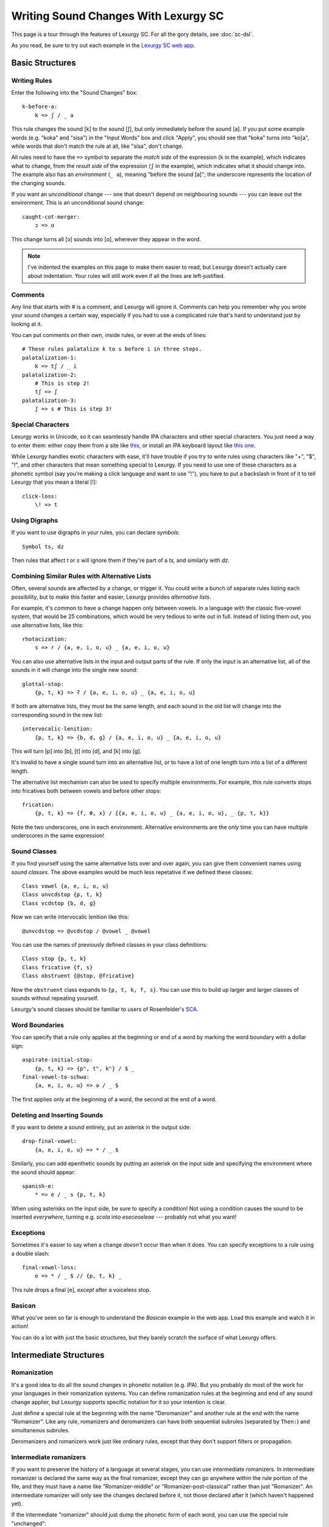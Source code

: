 Writing Sound Changes With Lexurgy SC
=====================================

This page is a tour through the features of Lexurgy SC.
For all the gory details, see :doc:`sc-dsl`.

As you read, be sure to try out each example in the
`Lexurgy SC web app <https://www.meamoria.com/lexurgy/app/sc>`_.

Basic Structures
-----------------

Writing Rules
~~~~~~~~~~~~~~

Enter the following into the "Sound Changes" box::

    k-before-a:
        k => ʃ / _ a

This rule changes the sound [k] to the sound [ʃ], but only immediately
before the sound [a]. If you put some example words (e.g. "koka" and "sisa")
in the "Input Words" box and click "Apply", you should see that "koka"
turns into "koʃa", while words that don't match the rule at all, like "sisa",
don't change.

All rules need to have the ``=>`` symbol to separate the *match side* of
the expression (``k`` in the example), which indicates what to change,
from the *result side* of the expression (``ʃ`` in the example),
which indicates what it should change into. The example also has
an *environment* (``_ a``), meaning "before the sound [a]"; the underscore
represents the location of the changing sounds.

If you want an *unconditional*
change --- one that doesn't depend on neighbouring sounds --- you can
leave out the environment. This is an unconditional sound change::

    caught-cot-merger:
        ɔ => ɑ

This change turns all [ɔ] sounds into [ɑ], wherever they appear in the word.

.. note::

    I've indented the examples on this page to make them easier to read,
    but Lexurgy doesn't actually care about indentation. Your rules will
    still work even if all the lines are left-justified.

Comments
~~~~~~~~~

Any line that starts with # is a comment, and Lexurgy will ignore it.
Comments can help you remember why you wrote your sound changes a certain
way, especially if you had to use a complicated rule that's hard to
understand just by looking at it.

.. _sc-three-stage-palatalization:

You can put comments on their own, inside rules, or even at the ends
of lines::

    # These rules palatalize k to s before i in three steps.
    palatalization-1:
        k => tʃ / _ i
    palatalization-2:
        # This is step 2!
        tʃ => ʃ
    palatalization-3:
        ʃ => s # This is step 3!

Special Characters
~~~~~~~~~~~~~~~~~~~~

Lexurgy works in Unicode, so it can seamlessly handle IPA characters and
other special characters. You just need a way to enter them: either copy
them from a site like `this <https://www.ipachart.com/>`_, or install
an IPA keyboard layout like `this one <https://keyman.com/ipa/>`_.

While Lexurgy handles exotic characters with ease, it'll have trouble
if you try to write rules using characters like "+", "$", "!", and other characters
that mean something special to Lexurgy. If you need to use one of these
characters as a phonetic symbol (say you're making a click language and
want to use "!"), you have to put a backslash in front of it to tell
Lexurgy that you mean a literal [!]::

    click-loss:
        \! => t

.. _sc-symbols:

Using Digraphs
~~~~~~~~~~~~~~

If you want to use digraphs in your rules, you can declare *symbols*::

    Symbol ts, dz

Then rules that affect *t* or *s* will ignore them if they're part of a *ts*,
and similarly with *dz*.

.. _sc-alternative-lists:

Combining Similar Rules with Alternative Lists
~~~~~~~~~~~~~~~~~~~~~~~~~~~~~~~~~~~~~~~~~~~~~~~

Often, several sounds are affected by a change, or trigger it. You could write a bunch
of separate rules listing each possibility, but to make this faster and easier,
Lexurgy provides *alternative lists*.

For example, it's common to have a change happen only between vowels.
In a language with the classic five-vowel system, that would be 25 combinations,
which would be very tedious to write out in full. Instead of listing them out,
you use alternative lists, like this::

    rhotacization:
        s => r / {a, e, i, o, u} _ {a, e, i, o, u}

You can also use alternative lists in the input and output parts of the rule.
If only the input is an alternative list, all of the sounds in it will change
into the single new sound::

    glottal-stop:
        {p, t, k} => ʔ / {a, e, i, o, u} _ {a, e, i, o, u}

If both are alternative lists, they must be the same length, and each sound in the old list
will change into the corresponding sound in the new list::

    intervocalic-lenition:
        {p, t, k} => {b, d, ɡ} / {a, e, i, o, u} _ {a, e, i, o, u}

This will turn [p] into [b], [t] into [d], and [k] into [ɡ].

It's invalid to have a single sound turn into an alternative list, or to
have a list of one length turn into a list of a different length.

The alternative list mechanism can also be used to specify multiple environments.
For example, this rule converts stops into fricatives both between vowels and before other
stops::

    frication:
        {p, t, k} => {f, θ, x} / {{a, e, i, o, u} _ {a, e, i, o, u}, _ {p, t, k}}

Note the two underscores, one in each environment. Alternative environments are the
*only* time you can have multiple underscores in the same expression!

Sound Classes
~~~~~~~~~~~~~~

If you find yourself using the same alternative lists over and over
again, you can give them convenient names using *sound classes*.
The above examples would be much less repetative if we defined these
classes::

    Class vowel {a, e, i, o, u}
    Class unvcdstop {p, t, k}
    Class vcdstop {b, d, ɡ}

Now we can write intervocalic lenition like this::

    @unvcdstop => @vcdstop / @vowel _ @vowel

You can use the names of previously defined classes in your
class definitions::

    Class stop {p, t, k}
    Class fricative {f, s}
    Class obstruent {@stop, @fricative}

Now the ``obstruent`` class expands to ``{p, t, k, f, s}``. You can
use this to build up larger and larger classes of sounds
without repeating yourself.

Lexurgy's sound classes should be familiar to users of Rosenfelder's
`SCA <http://zompist.com/sca2.html>`_.

Word Boundaries
~~~~~~~~~~~~~~~

You can specify that a rule only applies at the beginning or end of a word by marking the
word boundary with a dollar sign::

    aspirate-initial-stop:
        {p, t, k} => {pʰ, tʰ, kʰ} / $ _
    final-vowel-to-schwa:
        {a, e, i, o, u} => ə / _ $

The first applies only at the beginning of a word, the second at the end of a word.

Deleting and Inserting Sounds
~~~~~~~~~~~~~~~~~~~~~~~~~~~~~~

If you want to delete a sound entirely, put an asterisk in the output side::

    drop-final-vowel:
        {a, e, i, o, u} => * / _ $

Similarly, you can add epenthetic sounds by putting an asterisk on the input side
and specifying the environment where the sound should appear::

    spanish-e:
        * => e / _ s {p, t, k}

When using asterisks on the input side, be sure to specify a condition!
Not using a condition causes the sound to be inserted *everywhere*, turning
e.g. *scola* into *eseceoeleae* --- probably not what you want!

Exceptions
~~~~~~~~~~

Sometimes it's easier to say when a change *doesn't* occur than when it does. You can
specify exceptions to a rule using a double slash::

    final-vowel-loss:
        e => * / _ $ // {p, t, k} _

This rule drops a final [e], *except* after a voiceless stop.

Basican
~~~~~~~~

What you've seen so far is enough to understand the *Basican* example
in the web app. Load this example and watch it in action!

You can do a lot with just the basic structures, but they barely
scratch the surface of what Lexurgy offers.

Intermediate Structures
------------------------

Romanization
~~~~~~~~~~~~~

It's a good idea to do all the sound changes in phonetic notation (e.g. IPA).
But you probably do most of the work for your languages in their romanization systems.
You can define romanization rules at the beginning and end of any sound change applier,
but Lexurgy supports specific notation for it so your intention is clear.

Just define a special rule at the beginning with the name "Deromanizer"
and another rule at the end with the name "Romanizer". Like any rule, romanizers
and deromanizers can have both sequential subrules (separated by ``Then:``) and
simultaneous subrules.

Deromanizers and romanizers work just like ordinary rules, except that they don't support
filters or propagation.

.. TODO examples

.. _sc-intermediate-romanizers:

Intermediate romanizers
~~~~~~~~~~~~~~~~~~~~~~~

If you want to preserve the history of a language at several stages, you can
use intermediate romanizers. In intermediate romanizer is declared the same
way as the final romanizer, except they can go anywhere within the rule
portion of the file, and they must have a name like "Romanizer-middle" or
"Romanizer-post-classical" rather than just "Romanizer". An intermediate
romanizer will only see the changes declared before it, not those declared
after it (which haven't happened yet).

.. TODO examples

If the intermediate "romanizer" should just dump the phonetic form of each word,
you can use the special rule "unchanged"::

    Romanizer-phonetic:
        unchanged

    Romanizer:
        {tʃ, ʃ} => {ch, sh}

This will make Lexurgy produce both the phonetic form and the romanized form
of the final words.

For the command-line tool, you need to specify the :option:`-m` command-line argument
in order for intermediate romanizers to activate.

Multiple-Segment Rules
~~~~~~~~~~~~~~~~~~~~~~~

.. TODO different example without the more advanced features

A rule can affect a sequence of consecutive sounds at the same time. For example, this rule
applies nasal assimilation and voicing of the following sound at the same time::

    nasal-assimilation-and-voicing:
        [nasal] [cons $Place] => [$Place] [voiced]

The number of segments must be the same on each side of the ``=>``. If a change
adds or deletes sounds, fill in the missing spaces with the empty sound ``*``.
This is useful when dealing with :ref:`gemination <sc-gemination>`.

Simultaneous Expressions
~~~~~~~~~~~~~~~~~~~~~~~~~

.. TODO rewrite

By default, compound rules are executed simultaneously.
This is useful for "chain shifts". For example::

    chain-shift:
        {pʰ, tʰ, kʰ} => {p, t, k}
        {p, t, k} => {b, d, g}
        {b, d, g} => {v, ð, ɣ}

If these were separate rules, then a proto-language ``pʰ`` would pass through each
rule in turn, becoming first ``p``, then ``b``, then ``v``. But since they're
written as subrules, the second subrule can't apply to the output of the first,
so the result is a ``p``.

Earlier subrules block later ones from changing the same part of the word.
This can be useful for making rules that do one thing in most cases,
and another thing in some exceptional case::

    k-shift:
        k => s / _ {e, i}
        k => h / $ _

Even though the two subrules execute simultaneously, the first rule
blocks the second from changing ``k`` to ``h`` before ``e`` and ``i``
(by changing it to ``s`` instead).

Compound Rules
~~~~~~~~~~~~~~~

.. TODO rewrite

If you put ``Then:`` between two subrules, then Lexurgy will apply them sequentially instead of
simultaneously, as if they were separate rules. For example, the palatalization rule from
:ref:`above <sc-three-stage-palatalization>` could be rewritten as::

    palatalization:
        k => tʃ / _ i
        Then: tʃ => ʃ
        Then: ʃ => s

This makes it clear that the three stages are really part of the same sound change.

Using Features
~~~~~~~~~~~~~~~

We saw above how using alternative lists and sound classes helps make
sound changes less repetitive and more compact. But Lexurgy provides
another way of doing this: *features*. Features take more effort to
set up, but they allow certain kinds of rules, like assimilation and
stress rules, to be written much more simply than would be possible
with sound classes.

Binary Features
****************

Let's look at an example of a simple vowel space defined using
*binary features*, as used in
`distinctive feature theory <http://www.sfu.ca/~mcrobbie/Ling221/Lecture%233%20.pdf>`_::

    Feature low, high
    Feature front, back
    Symbol a [+low -high -front -back]
    Symbol e [-low -high +front -back]
    Symbol i [-low +high +front -back]
    Symbol o [-low -high -front +back]
    Symbol u [-low +high -front +back]

This example defines four *features*: ``low``, ``high``, ``front``,
and ``back``, representing the position of the tongue
in the mouth when making that vowel. Each of these features has two *values*: ``low``
has the value ``+low`` for low vowels like [a], and the
value ``-low`` for non-low vowels. We then define
a *symbol* for each vowel we want to use, and give each
vowel a *feature matrix*, showing which feature values
that vowel has. Now, anytime Lexurgy encounters an [e]
in a word, it knows that that [e] is a front vowel, but
not a low, high, or back vowel.

Now, we can write a rule like this::

    final-vowel-raising:
        [-low -high] => [+high] / _ $

This rule says that any mid vowel (non-low, non-high) at
the end of a word becomes *the corresponding* high vowel:
[e] becomes [i], and [o] becomes [u]. The matrix ``[+high]``
on the output side of the rule means that the ``high``
feature, and *only* the ``high`` feature, will be changed
to ``+high``, while all other features (like the ``front``
and ``back`` features) are left unchanged.

Absent Features
****************

Binary features actually have a *third* value: *absent*,
written with a ``*`` before the feature name. (This
makes the name "binary" rather suspect... sorry, I didn't
invent the terminology!) So the
absence of the ``low`` feature is written ``*low`` and
the absence of the ``back`` feature is written ``*back``.
Any character that you haven't explicitly given a value
for the ``low`` feature automatically has ``*low``.
This would most likely be the case with any consonant
sounds, where the ``low`` feature is irrelevant.

You can use absent features in rules just like any other
feature value.

Univalent Features
*******************

You can also define *univalent features*, which only
have *two* values: present and absent.

The following defines two univalent features::

    Feature +nasalized
    Feature +stress

This is just like defining binary features, except
for the plus sign before the feature name.

As with binary features, a sound that has the
``stress`` feature would have ``+stress`` in its
feature matrix. The *absence* of the ``stress``
feature can be written *either* ``-stress`` or
``*stress``; both mean the same thing. Any sound that
isn't explicitly declared to be ``+stress`` is
automatically ``*stress``.

Univalent features are convenient for suprasegmentals
like stress, because it would be annoying to have
to declare every single vowel to be ``[-stress]``.

Multivalued Features
*********************

Lexurgy differs from tools like
`Phonix <https://gitlab.com/jaspax/phonix/blob/master/README.md>`_
(and from distinctive feature theory) by allowing
features with any number of values. For example,
you can recreate the IPA consonant chart like this::

    Feature place(labial, alveolar, velar, glottal)
    Feature manner(stop, fricative, nasal, approximant)

    Symbol p [unvoiced labial stop]
    Symbol b [voiced labial stop]
    Symbol t [unvoiced alveolar stop]
    ...
    Symbol l [alveolar approximant]

Just like binary and univalent features, multivalued features always
have an *absent* value. In this example, we didn't specify a voicing for ``l``,
so it automatically has the absent value ``*voicing``.

Now you can write rules like this::

    intervocalic-lenition:
        [stop] => [voiced] / @vowel _ @vowel
        [voiced stop] => [fricative] / @vowel _ @vowel
        [unvoiced fricative] => h / @vowel _ @vowel

Feature Variables
******************

Languages often undergo *assimilation*, where one sound becomes more like a nearby sound.
Lexurgy helps in writing assimilation rules by allowing *feature variables*, which copy
a feature value from one sound to another.

For example, if you indicate the place of articulation of all your consonants with a
``place`` feature, the common *nasal assimilation* rule
can be written like this::

    [nasal] => [$place] / _ [consonant $place]

The ``[consonant $place]`` matrix in the environment matches any consonant, but captures the
value of that consonant's ``place`` feature. This feature value is copied into the matching
``$place`` in the output matrix. So a nasal before a [p] would have the matrix [labial]
applied to it and become an [m], a nasal before a [d] would have the matrix [alveolar]
applied and become an [n], etc.

.. warning::
    Beware of matrices containing only feature variables, like ``[$place]`` or
    ``[$low $front]``, in the match or environment portion of a rule. Feature
    variables copy the *absent value too*, so these matrices will match
    *anything* and blithely copy absent values where they don't belong. For
    example, it's tempting to write the above nasal assimilation rule like this::

        [nasal] => [$place] / _ [$place]

    But this rule will apply to a word like "nato", copying the implicit ``*place``
    value from the [a] onto the [n] and resulting in a nasal with no place of
    articulation. If Lexurgy complains with an error message like
    "No combination of a symbol and diacritics has the matrix [nasal]",
    it's probably run into exactly this problem!

Giving the Absent Value a Name
*********************************

You can give the absent value of any multivalued feature a name. This declaration
allows ``unstressed`` to be used instead of ``*stress`` to indicate a lack
of both primary and secondary stress::

    Feature stress(*unstressed, primary, secondary)

Even though it has a name, ``unstressed`` still behaves like an absent value;
all sounds that don't have stress indicated explicitly are ``unstressed``.

Negated Features
*****************

A feature value in a matrix can be negated by prefixing it with ``!``. Then the matrix
will match any sound that *doesn't* have that value. For example, ``[stop !glottal]``
will match any stop *except* the glottal stop, while ``[vowel front !high]`` will match
non-high back vowels.

.. _sc-diacritics:

Diacritics
~~~~~~~~~~

The IPA indicates some features explicitly using diacritics: [ʰ]
indicates aspiration, [ː] makes a vowel long, and [ ̥ ] makes a sound voiceless.

You can declare these in Lexurgy like this::

    Diacritic ʰ [aspirated]
    Diacritic ː [long]
    Diacritic ̥  [unvoiced]

If these diacritics appear in the old-language words or in rules, Lexurgy will
consider them to add the specified feature value to the previous sound, replacing
the existing value of that feature. For example, if
[p] is ``[unvoiced bilabial stop]``, then [pʰ] is ``[aspirated unvoiced bilabial stop]``;
if [n] is ``[voiced alveolar nasal]``, then [n̥] is ``[unvoiced alveolar nasal]``.

Diacritics also work when translating matrices back into symbols: if a rule produces
``[unvoiced alveolar nasal]``, and there's no symbol explicitly defined with that matrix,
Lexurgy will search through possible combinations of symbols and diacritics to find
one that fits the matrix, namely [n̥].

If you add ``(before)`` to a diacritic declaration (before or after the
matrix), it will go before the base symbol. For example, if you define
``Diacritic ⁿ (before) [prenasalized]`` (or ``Diacritic ⁿ [prenasalized] (before)``),
then the prenasalized version of [d] will show up as ``ⁿd`` rather than ``dⁿ``.

Diacritics can even be applied to symbols that aren't declared with feature
matrices, in which case you can change the diacritics using matrix rules but
not the base symbol. For example, suppose you define a vowel length feature
with ``Feature Length(*short, long)`` and a long diacritic
with ``Diacritic ː [long]``, but no other features or symbols. Then
this rule will still turn the sequence [ar] into [aː]::

    a-before-r:
        a r => [long] *

But if you wanted to change the ``a`` into a different vowel using matrix
rules, you would have to declare it as a symbol with a feature matrix.

Floating Diacritics
********************

Some diacritics indicate suprasegmentals or other features that aren't integral to the
sound. While most languages would treat [p] and [pʰ] as entirely different
sounds (if they're distinguished at all), a feature like stress or tone is added on
top of a vowel sound without affecting its nature much. As a result, most sound changes
should ignore the feature.

You can indicate this by making the diacritic *floating*::

    Diacritic ˈ (floating) [stressed]
    Diacritic ́  (floating) [hightone]

Literal sounds *without* floating diacritics match sounds *with or without* floating diacritics, and
transmit any floating diacritics unaltered to the output. For example, suppose that we write this rule::

    mid-raising:
        {e, o} => {i, u}

This will turn ``kepo`` into ``kipu``, but also ``keˈpó`` into ``kiˈpú``.

On the other hand, literal sounds *with* the floating diacritic only match sounds *with*
the diacritic. Suppose we write this rule instead::

    mid-raising:
        {eˈ, oˈ} => {iˈ, uˈ}

This rule will leave ``kepo`` unaltered because the vowels aren't stressed, but will turn
``keˈpó`` into ``kiˈpó``.

If you really want a literal sound without floating diacritics to only accept exact matches,
put ``!`` after the sound::

    mid-raising:
        {e!, o!} => {i, u}

This will turn ``kepo`` into ``kipu``, but leave ``keˈpó`` unaltered.

Multiple Criteria
~~~~~~~~~~~~~~~~~~

.. TODO Work in the word "intersection".

If you want to limit a rule to segments that have several different properties,
you can join the properties with ``&``. This is useful when mixing sound classes
with features::

    unstressed-final-vowel-loss:
        @vowel&[unstressed] => * / _ $ // {p, t, k} _

If an :ref:`alternative list <sc-alternative-lists>` is the *first* element
joined by ``&``, then it can match up with an alternative list of the same length
on the new side of the rule. For example::

    unstressed-vowel-centralizing:
        {e, i, o, u}&[unstressed] => {ə, ɨ, ə, ɨ}

Optional and Repeated Segments
~~~~~~~~~~~~~~~~~~~~~~~~~~~~~~~~

You can mark part of the environment *optional* by putting a question mark after it::

    stress-closed-last-syllable:
        [vowel] => [stressed] / _ [glide]? [consonant] $

This rule will stress the vowel in a final closed syllable, even if there's an
offglide like [j] or [w] after the vowel.

If the language has a more complex syllable structure though, this won't be enough;
it won't match a word like [krajsk]. To deal with that case, you can use a *repeated*
segment::

    stress-closed-last-syllable:
        [vowel] => [stressed] / _ [glide]? [consonant]+ $

The ``+`` indicates that we want *at least one* consonant at the end of the word.

If the repeated segment is also optional (i.e. the rule should accept zero or more
copies of the segment), you can use ``*`` instead of ``+``. For example, this
rule will stress the vowel in the last syllable regardless of whether there are
any consonants at the end::

    stress-last-syllable:
        [vowel] => [stressed] / _ [glide]? [consonant]* $

Advanced Structures
--------------------

.. _sc-gemination:

Gemination and Metathesis
~~~~~~~~~~~~~~~~~~~~~~~~~~

Sometimes it's useful to copy an entire sound from one place to another, rather than
just a feature. Common cases where copying sounds is useful include *gemination*
(duplication of a sound) and *metathesis* (switching of sounds).

To capture a sound, put a *capture variable* immediately after the pattern that matches it.
A capture variable looks like a dollar sign followed by a number: ``$1``, ``$2``, etc.
Once a sound has been captured, you can use the capture variable alone to produce or
recognize a copy of the sound.

This rule applies gemination in stop-stop clusters, turning the first stop into
a copy of the second::

    @stop @stop$1 => $1 $1

This rule applies metathesis to stop-fricative sequences::

    @fricative$1 @stop$2 => $2 $1

This rule uses a capture variable in the environment to *recognize* a geminate::

    * => e / _ [cons]$1 $1

This rule uses a bare capture variable on the old side of the rule to remove gemination
(*degemination*)::

    [cons]$1 $1 => $1 *

Negation
~~~~~~~~~

You can negate some types of rule elements --- match only segments that *don't* fit
the element --- by preceding the element with ``!``, as with matrix features.

Currently you can do this with literal text (``!r`` matches anything but the sound [r]),
classes (``!@vowel`` matches anything not in the ``vowel`` class), and capture references
(``!$1`` matches anything except what was captured in the ``$1`` variable).

.. _sc-filters:

Rule Filters
~~~~~~~~~~~~~

Some rules only care about certain kinds of sounds, ignoring any intervening sounds.
This is most common with rules affecting vowels, such as stress, vowel harmony, and
tone.

You can make such rules more concise by defining a *filter* on the rule. A rule with
a filter will treat sounds that don't match the filter as if they didn't exist.

For example, a rule that assigns stress to the vowel in the first symbol could be
written like this::

    stress-first-syllable:
        [vowel] => [stressed] / $ [cons]* _

But any consonants before the vowel are actually irrelevant to this rule, so the
``[cons]*`` in the environment is a distraction. Instead, you can write it like this::

    stress-first-syllable [vowel]:
        [] => [stressed] / $ _

Note that we can use ``[]`` on the old side instead of ``[vowel]`` because anything
that passes the filter will already be a vowel, so we don't need to test for vowelhood
again.

Similarly, a short-distance vowel harmony rule could be written like this::

    vowel-harmony [vowel]:
        [!central] => [$Frontness] / [!central $Frontness] _

Propagation
~~~~~~~~~~~~

Notice the word "short-distance" in the description of the previous example.
As written, it would only apply vowel harmony one vowel at a time, turning
e.g. [sinotehu] into [sinøtɤhy], which isn't harmonious at all.

When faced with a change that acts over arbitrarily long distances, such as
vowel harmony and stress rules, you can use *propagating* rules. A propagating
rule is marked by ``propagate`` after the rule name (and after any filter).
Lexurgy will apply propagating rules *repeatedly* until the word stops changing.

Propagation is all that's needed to turn the vowel harmony rule into a long-distance
rule::

    vowel-harmony [vowel] propagate:
        [!central] => [$Frontness] / [!central $Frontness] _

Note that it's impossible to tell in general whether a propagating rule will ever
terminate. So Lexurgy is conservative and stops with an error message if a
rule runs a hundred times without settling on a result.

Interactions Between Words
~~~~~~~~~~~~~~~~~~~~~~~~~~~

If you write multiple words on a line in the input (separated
by spaces), each will be treated as a separate word. For example,
if your rules are::

    drop-final-t:
        t => * / _ $

and your words are::

    sit amet

Then the result will be ``si ame``; the space between the words
is treated as a word boundary. Similarly, rules that look for
a specific environment won't look across word boundaries.

Affixation
***********

When creating a language diachronically, you may want to
simulate how grammatical particles turn into affixes. This
means you need the words to be treated as separate *before*
the affixation, but as one word after.

You do this with a rule that destroys the space between words, which is
represented by ``$$``::

    glomination:
        $$ => *

.. warning::

    The ``$$`` feature is experimental. This simple rule works,
    but anything more complicated, like trying to put conditions
    on affixation or writing *sandhi* rules, likely won't work
    correctly. Future versions of Lexurgy will have better support
    for this!
